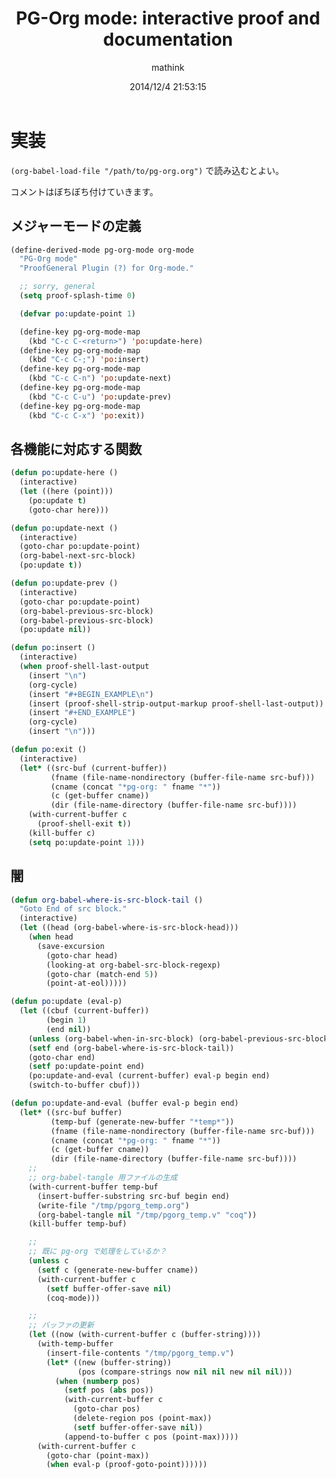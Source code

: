 #+TITLE: PG-Org mode: interactive proof and documentation
#+AUTHOR: mathink
#+DATE: 2014/12/4 21:53:15

* 実装

  =(org-babel-load-file "/path/to/pg-org.org")= で読み込むとよい。

  コメントはぼちぼち付けていきます。
  
** メジャーモードの定義

#+BEGIN_SRC emacs-lisp
  (define-derived-mode pg-org-mode org-mode
    "PG-Org mode"
    "ProofGeneral Plugin (?) for Org-mode."

    ;; sorry, general
    (setq proof-splash-time 0)

    (defvar po:update-point 1)

    (define-key pg-org-mode-map
      (kbd "C-c C-<return>") 'po:update-here)
    (define-key pg-org-mode-map
      (kbd "C-c C-;") 'po:insert)
    (define-key pg-org-mode-map
      (kbd "C-c C-n") 'po:update-next)
    (define-key pg-org-mode-map
      (kbd "C-c C-u") 'po:update-prev)
    (define-key pg-org-mode-map
      (kbd "C-c C-x") 'po:exit))
#+END_SRC

** 各機能に対応する関数

#+BEGIN_SRC emacs-lisp
  (defun po:update-here ()
    (interactive)
    (let ((here (point)))
      (po:update t)
      (goto-char here)))
#+END_SRC

#+BEGIN_SRC emacs-lisp
  (defun po:update-next ()
    (interactive)
    (goto-char po:update-point)
    (org-babel-next-src-block)
    (po:update t))
#+END_SRC

#+BEGIN_SRC emacs-lisp
  (defun po:update-prev ()
    (interactive)
    (goto-char po:update-point)
    (org-babel-previous-src-block)
    (org-babel-previous-src-block)
    (po:update nil))
#+END_SRC

#+BEGIN_SRC emacs-lisp
    (defun po:insert ()
      (interactive)
      (when proof-shell-last-output
        (insert "\n")
        (org-cycle)
        (insert "#+BEGIN_EXAMPLE\n")
        (insert (proof-shell-strip-output-markup proof-shell-last-output))
        (insert "#+END_EXAMPLE")
        (org-cycle)
        (insert "\n")))
#+END_SRC

#+BEGIN_SRC emacs-lisp
    (defun po:exit ()
      (interactive)
      (let* ((src-buf (current-buffer))
             (fname (file-name-nondirectory (buffer-file-name src-buf)))
             (cname (concat "*pg-org: " fname "*"))
             (c (get-buffer cname))
             (dir (file-name-directory (buffer-file-name src-buf))))
        (with-current-buffer c
          (proof-shell-exit t))
        (kill-buffer c)
        (setq po:update-point 1)))
#+END_SRC

** 闇
#+BEGIN_SRC emacs-lisp
  (defun org-babel-where-is-src-block-tail ()
    "Goto End of src block."
    (interactive)
    (let ((head (org-babel-where-is-src-block-head)))
      (when head
        (save-excursion
          (goto-char head)
          (looking-at org-babel-src-block-regexp)
          (goto-char (match-end 5))
          (point-at-eol)))))

  (defun po:update (eval-p)
    (let ((cbuf (current-buffer))
          (begin 1)
          (end nil))
      (unless (org-babel-when-in-src-block) (org-babel-previous-src-block))
      (setf end (org-babel-where-is-src-block-tail))
      (goto-char end)
      (setf po:update-point end)
      (po:update-and-eval (current-buffer) eval-p begin end)
      (switch-to-buffer cbuf)))

  (defun po:update-and-eval (buffer eval-p begin end)
    (let* ((src-buf buffer)
           (temp-buf (generate-new-buffer "*temp*"))
           (fname (file-name-nondirectory (buffer-file-name src-buf)))
           (cname (concat "*pg-org: " fname "*"))
           (c (get-buffer cname))
           (dir (file-name-directory (buffer-file-name src-buf))))
      ;; 
      ;; org-babel-tangle 用ファイルの生成
      (with-current-buffer temp-buf
        (insert-buffer-substring src-buf begin end)
        (write-file "/tmp/pgorg_temp.org")
        (org-babel-tangle nil "/tmp/pgorg_temp.v" "coq"))
      (kill-buffer temp-buf)

      ;; 
      ;; 既に pg-org で処理をしているか？
      (unless c
        (setf c (generate-new-buffer cname))
        (with-current-buffer c
          (setf buffer-offer-save nil)
          (coq-mode)))

      ;; 
      ;; バッファの更新
      (let ((now (with-current-buffer c (buffer-string))))
        (with-temp-buffer
          (insert-file-contents "/tmp/pgorg_temp.v")
          (let* ((new (buffer-string))
                 (pos (compare-strings now nil nil new nil nil)))
            (when (numberp pos)
              (setf pos (abs pos))
              (with-current-buffer c
                (goto-char pos)
                (delete-region pos (point-max))
                (setf buffer-offer-save nil))
              (append-to-buffer c pos (point-max)))))
        (with-current-buffer c
          (goto-char (point-max))
          (when eval-p (proof-goto-point))))))
#+END_SRC
   
